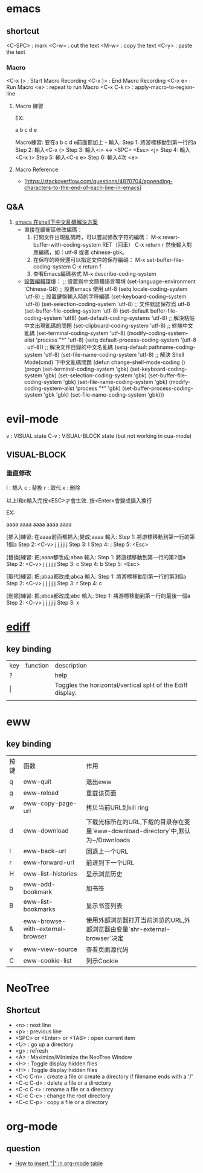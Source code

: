 * emacs
** shortcut 

  <C-SPC> : mark
  <C-w> : cut the text
  <M-w> : copy the text
  <C-y> : paste the text

*** Macro

  <C-x (> : Start Macro Recording 
  <C-x )> : End Macro Recording 
  <C-x e> : Run Macro
  <e> : repeat to run Macro
  <C-x C-k r> : apply-macro-to-region-line

**** Macro 練習

EX:

a
b
c
d
e

Macro練習: 要在a b c d e前面都加上 - 
輸入:
    Step 1: 將游標移動到第一行的a
    Step 2: 輸入<C-x (>
    Step 3: 輸入<i> <-> <SPC> <Esc> <j>
    Step 4: 輸入<C-x )>
    Step 5: 輸入<C-x e>
    Step 6: 輸入4次 <e>



**** Macro Reference

     - [https://stackoverflow.com/questions/4870704/appending-characters-to-the-end-of-each-line-in-emacs]

** Q&A

1. [[https://www.twblogs.net/a/5bfac625bd9eee7aec4dc0fe][emacs 在shell下中文亂碼解決方案]]
   - 直接在緩衝區修改編碼：
     1. 打開文件出現亂碼時，可以嘗試修改字符的編碼：
        M-x revert-buffer-with-coding-system RET（回車）
        C-x return r
        然後輸入對應編碼，如：utf-8 或者 chinese-gbk。
     2. 在保存的時候還可以指定文件的保存編碼：
        M-x set-buffer-file-coding-system
        C-x return f
     3. 查看Emacs編碼格式
        M-x describe-coding-system
   - [[https://paxinla.github.io/posts/2015/07/windowsxia-emacsde-shell-modeluan-ma-jie-jue.html][設置編輯環境]]：
     ;; 設置爲中文簡體語言環境
     (set-language-environment 'Chinese-GB)
     ;; 設置emacs 使用 utf-8
     (setq locale-coding-system 'utf-8)
     ;; 設置鍵盤輸入時的字符編碼
     (set-keyboard-coding-system 'utf-8)
     (set-selection-coding-system 'utf-8)
     ;; 文件默認保存爲 utf-8
     (set-buffer-file-coding-system 'utf-8)
     (set-default buffer-file-coding-system 'utf8)
     (set-default-coding-systems 'utf-8)
     ;; 解決粘貼中文出現亂碼的問題
     (set-clipboard-coding-system 'utf-8)
     ;; 終端中文亂碼
     (set-terminal-coding-system 'utf-8)
     (modify-coding-system-alist 'process "*" 'utf-8)
     (setq default-process-coding-system '(utf-8 . utf-8))
     ;; 解決文件目錄的中文名亂碼
     (setq-default pathname-coding-system 'utf-8)
     (set-file-name-coding-system 'utf-8)
     ;; 解決 Shell Mode(cmd) 下中文亂碼問題
     (defun change-shell-mode-coding ()
       (progn
       (set-terminal-coding-system 'gbk)
       (set-keyboard-coding-system 'gbk)
       (set-selection-coding-system 'gbk)
       (set-buffer-file-coding-system 'gbk)
       (set-file-name-coding-system 'gbk)
       (modify-coding-system-alist 'process "*" 'gbk)
       (set-buffer-process-coding-system 'gbk 'gbk)
       (set-file-name-coding-system 'gbk)))


* evil-mode

 v   : VISUAL state
 C-v : VISUAL-BLOCK state (but not working in cua-mode)

** VISUAL-BLOCK

*** 垂直修改
I : 插入
c : 替換
r : 取代
x : 刪除

以上I和c輸入完按<ESC>才會生效. 按<Enter>會變成插入換行

EX:

aaaa
aaaa
aaaa
aaaa
aaaa

[插入]練習: 在aaaa前面都插入;變成;aaaa
輸入:
    Step 1: 將游標移動到第一行的第1個a
    Step 2: <C-v> j j j j j
    Step 3: I
    Step 4: ;
    Step 5: <Esc>


[替換]練習: 把;aaaa都改成;abaa
輸入:
    Step 1: 將游標移動到第一行的第2個a
    Step 2: <C-v> j j j j j
    Step 3: c
    Step 4: b
    Step 5: <Esc>

[取代]練習: 把;abaa都改成;abca
輸入:
    Step 1: 將游標移動到第一行的第3個a
    Step 2: <C-v> j j j j j
    Step 3: r
    Step 4: c

[刪除]練習: 把;abca都改成;abc
輸入:
    Step 1: 將游標移動到第一行的最後一個a
    Step 2: <C-v> j j j j j
    Step 3: x




* [[https://www.gnu.org/software/emacs/manual/html_node/ediff/Quick-Help-Commands.html][ediff]]
** key binding
| key | function | description                                                 |
| ?   |          | help                                                        |
| \vert   |          | Toggles the horizontal/vertical split of the Ediff display. |
|     |          |                                                             |


* eww
** key binding
| 按键 | 函数                             | 作用                                                                             |
| q    | eww-quit                         | 退出eww                                                                          |
| g    | eww-reload                       | 重载该页面                                                                       |
| w    | eww-copy-page-url                | 拷贝当前URL到kill ring                                                           |
| d    | eww-download                     | 下载光标所在的URL,下载的目录存在变量`eww-download-directory`中,默认为~/Downloads |
| l    | eww-back-url                     | 回退上一个URL                                                                    |
| r    | eww-forward-url                  | 前进到下一个URL                                                                  |
| H    | eww-list-histories               | 显示浏览历史                                                                     |
| b    | eww-add-bookmark                 | 加书签                                                                           |
| B    | eww-list-bookmarks               | 显示书签列表                                                                     |
| &    | eww-browse-with-external-browser | 使用外部浏览器打开当前浏览的URL,外部浏览器由变量`shr-external-browser`决定       |
| v    | eww-view-source                  | 查看页面源代码                                                                   |
| C    | eww-cookie-list                  | 列示Cookie                                                                       |


* NeoTree

** Shortcut

- <n> : next line 
- <p> : previous line
- <SPC> or <Enter> or <TAB> : open current item
- <U> : go up a directory
- <g> : refresh
- <A> : Maximize/Minimize the NeoTree Window
- <H> : Toggle display hidden files
- <H> : Toggle display hidden files
- <C-c C-n> : create a file or create a directory if filename ends with a '/'
- <C-c C-d> : delete a file or a directory 
- <C-c C-r> : rename a file or a directory 
- <C-c C-c> : change the root directory 
- <C-c C-p> : copy a file or a directory 

  
* org-mode
** question
   - [[https://stackoverflow.com/questions/11876048/how-to-insert-in-org-mode-table][How to insert "|" in org-mode table]]


